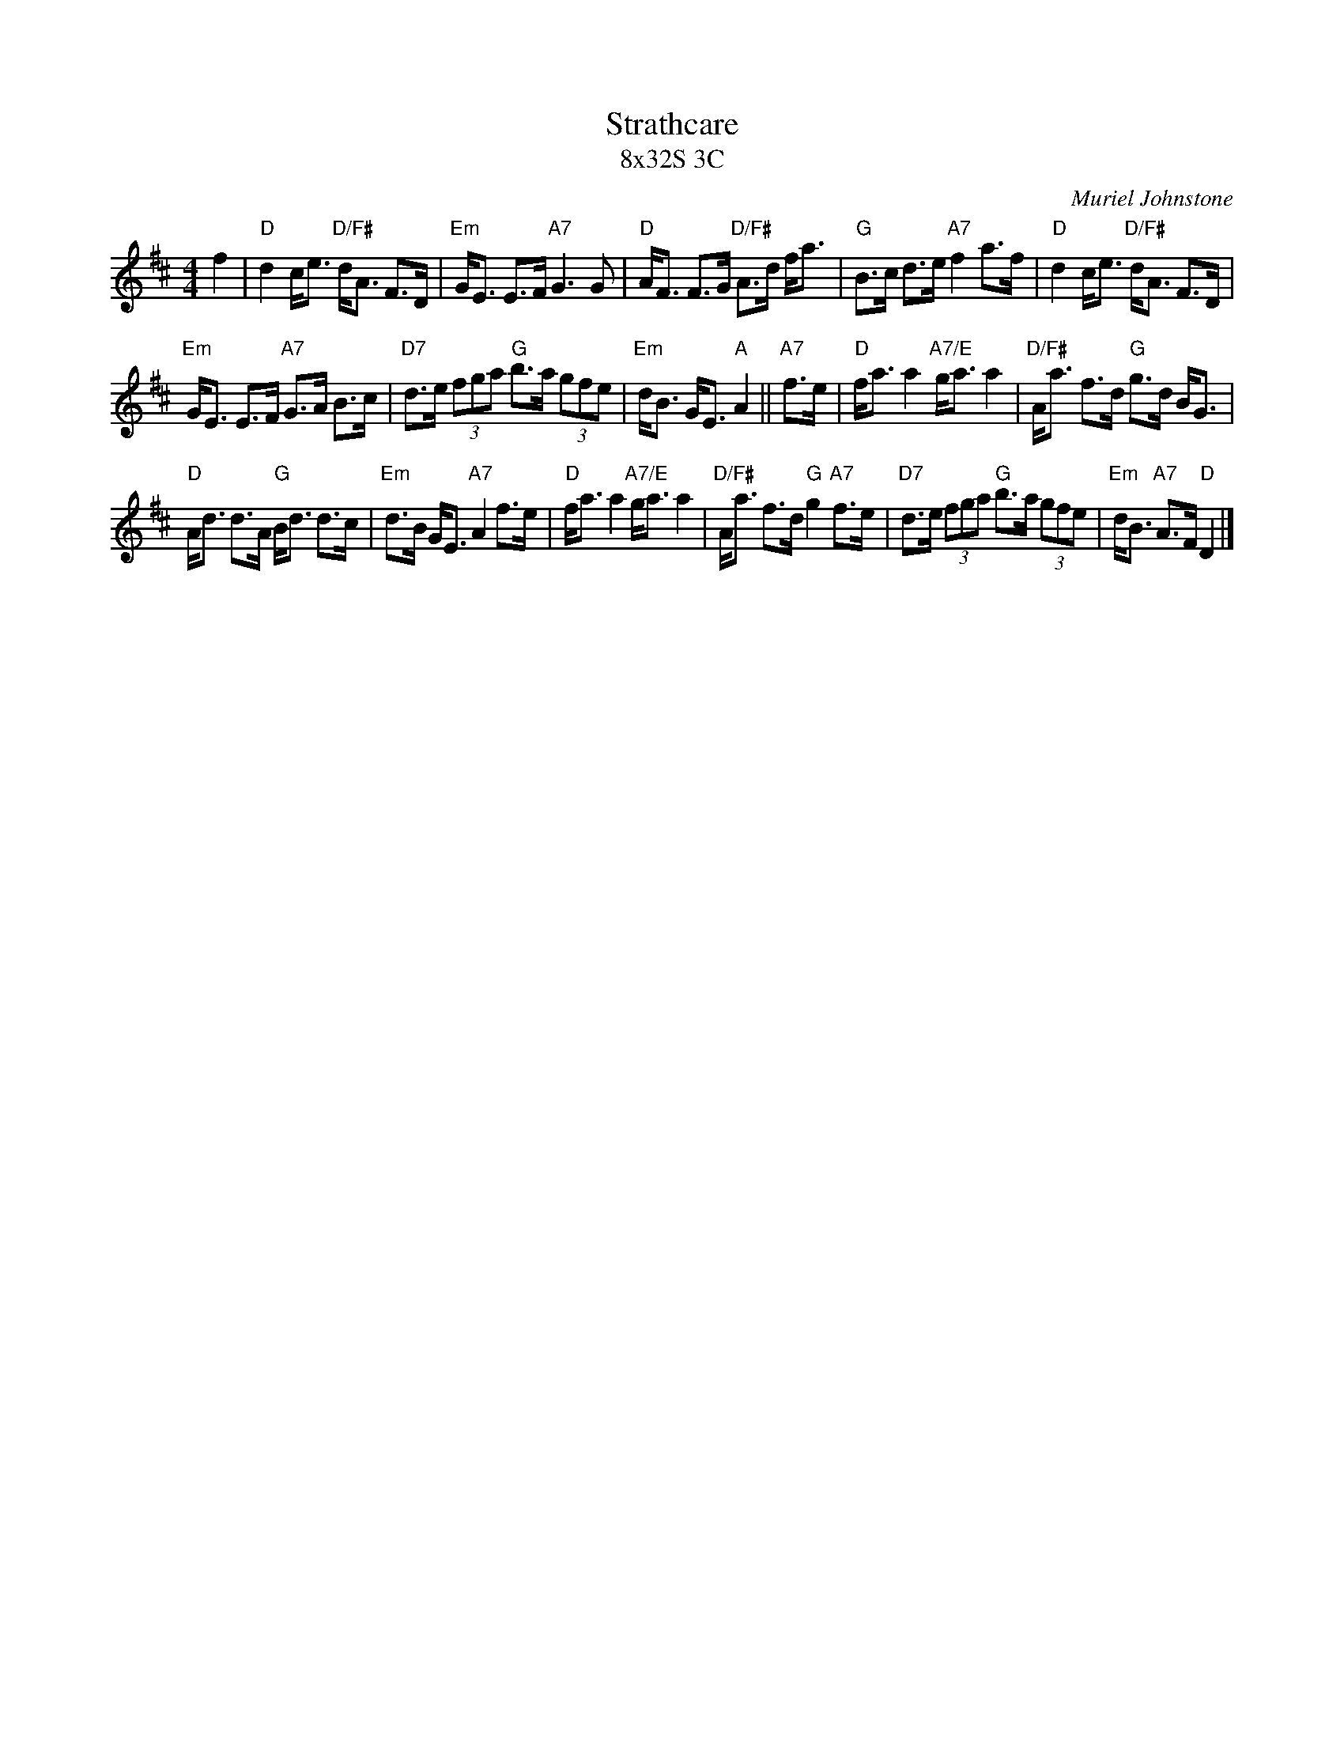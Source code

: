 X:1
T: Strathcare
T: 8x32S 3C
C: Muriel Johnstone
M: 4/4
Z: arranged by Terry Traub 2002-04-28
R: Strathspey
L: 1/8
K: D
f2| "D"d2 c<e "D/F#"d<A F>D| "Em"G<E E>F "A7" G3 G| "D"A<F F>G "D/F#" A>d f<a| "G"B>c d>e "A7"f2 a>f|"D"d2 c<e "D/F#"d<A F>D|
"Em"G<E E>F "A7" G>A B>c| "D7"d>e (3fga "G"b>a (3gfe|"Em"d<B G<E "A"A2||"A7"f>e|"D"f<a a2 "A7/E"g<a a2|"D/F#"A<a f>d "G"g>d B<G|
 "D"A<d d>A "G"B<d d>c|"Em"d>B G<E "A7"A2 f>e|"D"f<a a2 "A7/E"g<a a2|"D/F#"A<a f>d "G"g2 "A7"f>e|"D7"d>e (3fga "G"b>a (3gfe|"Em"d<B "A7"A>F "D"D2 |]

